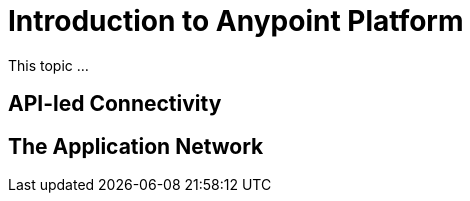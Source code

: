 = Introduction to Anypoint Platform

This topic ...

== API-led Connectivity

== The Application Network
